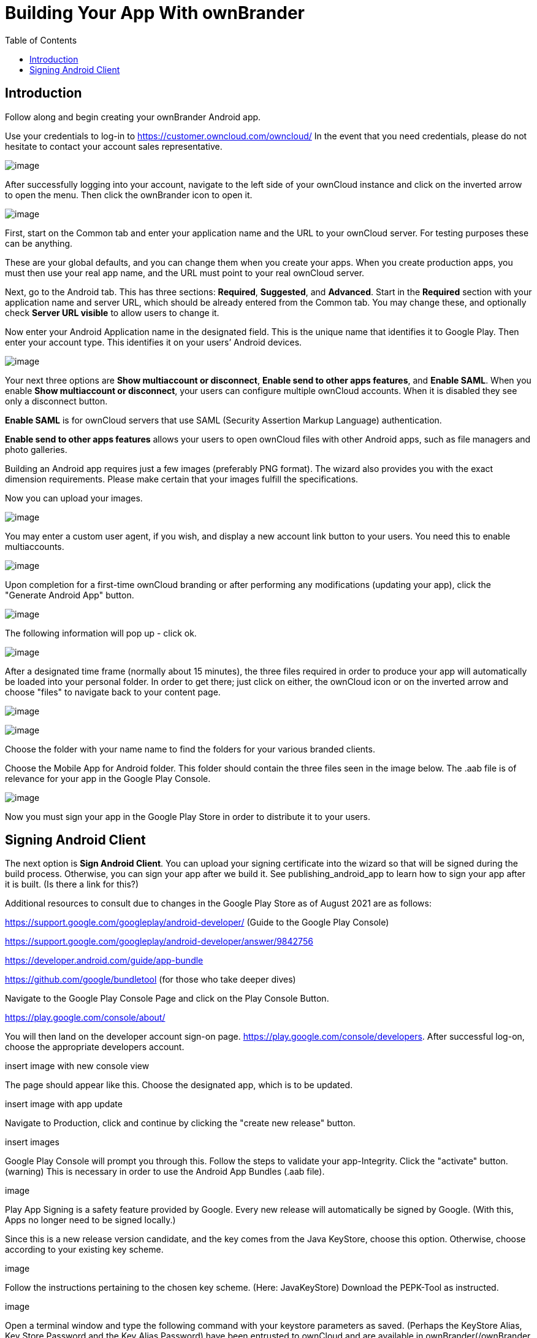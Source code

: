 = Building Your App With ownBrander
:toc: right

== Introduction

Follow along and begin creating your ownBrander Android app. 

Use your credentials to log-in to https://customer.owncloud.com/owncloud/
In the event that you need credentials, please do not hesitate to contact your account sales representative.

image:branded_android_app/android_app_build_1.png[image]

After successfully logging into your account, navigate to the left side of your ownCloud instance and click on the inverted arrow to open the menu. Then click the ownBrander icon to open it.

image:branded_android_app/android_app_build_2.png[image]

First, start on the Common tab and enter your application name and the URL to your ownCloud server.
For testing purposes these can be anything.

These are your global defaults, and you can change them when you create your apps.
When you create production apps, you must then use your real app name, and the URL must point to your real ownCloud server.

Next, go to the Android tab.
This has three sections: *Required*, *Suggested*, and *Advanced*.
Start in the *Required* section with your application name and server URL, which should be already entered from the Common tab.
You may change these, and optionally check *Server URL visible* to allow users to change it.

Now enter your Android Application name in the designated field.
This is the unique name that identifies it to Google Play.
Then enter your account type. This identifies it on your users’ Android devices.

image:branded_android_app/android_app_build_3.png[image]


Your next three options are *Show multiaccount or disconnect*, *Enable send to other apps features*, and *Enable SAML*.
When you enable *Show multiaccount or disconnect*, your users can configure multiple ownCloud accounts.
When it is disabled they see only a disconnect button.

*Enable SAML* is for ownCloud servers that use SAML (Security Assertion Markup Language) authentication.

*Enable send to other apps features* allows your users to open ownCloud files with other Android apps, such as file managers and photo galleries.

Building an Android app requires just a few images (preferably PNG format). The wizard also provides you with the exact dimension requirements. Please make certain that your images fulfill the specifications.

Now you can upload your images.

image:branded_android_app/ownbrander-7.png[image]

You may enter a custom user agent, if you wish, and display a new account link button to your users.
You need this to enable multiaccounts.

image:branded_android_app/ownbrander-8.png[image]

Upon completion for a first-time ownCloud branding or after performing any modifications (updating your app), click the "Generate Android App" button.

image:branded_android_app/android_app_build_4.png[image]

The following information will pop up - click ok.

image:branded_android_app/android_app_build_5.png[image]

After a designated time frame (normally about 15 minutes), the three files required in order to produce your app will automatically be loaded into your personal folder. 
In order to get there; just click on either, the ownCloud icon or on the inverted arrow and choose "files" to navigate back to your content page.

image:branded_android_app/android_app_build_6.png[image] 

image:branded_android_app/android_app_build_7.png[image]

Choose  the folder with your name name to find the folders for your various branded clients. 

Choose the Mobile App for Android folder.
This folder should contain the three files seen in the image below. The .aab file is of relevance for your app in the Google Play Console.

image:branded_android_app/android_app_build_8.png[image]

Now you must sign your app in the Google Play Store in order to distribute it to your users.

== Signing Android Client

The next option is *Sign Android Client*.
You can upload your signing certificate into the wizard so that will be signed during the build process. Otherwise, you can sign your app after we build it.
See publishing_android_app to learn how to sign your app after it is built. (Is there a link for this?)

Additional resources to consult due to changes in the Google Play Store as of August 2021 are as follows: 

https://support.google.com/googleplay/android-developer/  (Guide to the Google Play Console)

https://support.google.com/googleplay/android-developer/answer/9842756 

https://developer.android.com/guide/app-bundle

https://github.com/google/bundletool (for those who take deeper dives)


Navigate to the Google Play Console Page and click on the Play Console Button.

https://play.google.com/console/about/

You will then land on the developer account sign-on page. https://play.google.com/console/developers.  After successful log-on, choose the appropriate developers account.

insert image with new console view

The page should appear like this. Choose the designated app, which is to be updated.

insert image with app update

Navigate to Production, click and continue by clicking the "create new release" button.

insert images 

Google Play Console will prompt you through this. Follow the steps to validate your app-Integrity.  
Click the "activate" button.
(warning) This is necessary in order to use the Android App Bundles (.aab file).

image 

Play App Signing is a safety feature provided by Google. Every new release will automatically be signed by Google. (With this, Apps no longer need to be signed locally.)

Since this is a new release version candidate, and the key comes from the Java KeyStore, choose this option. 
Otherwise, choose according to your existing key scheme.

image

Follow the instructions pertaining to the chosen key scheme. (Here: JavaKeyStore)
Download the PEPK-Tool as instructed.

image

Open a terminal window and type the following command with your keystore parameters as saved.
(Perhaps the KeyStore Alias, Key Store Password and the Key Alias Password) have been entrusted to ownCloud and are available in ownBrander(/ownBrander 2.0). (Reference screenshot 6g).

As seen in the screen after the command, you can click on the copy icon in step 2 to copy the entire block, but you must modify the "foo" parts of the command as follows:

Where: foo.keystore must be replaced by the keystore name (here: damken)
Alias is the app name (here: damkencloud) aka the Key Alias.

java -jar pepk.jar --keystore=foo.keystore --alias=foo --output=encrypted_private_key_path  (in mark-up?)

image

After executing the above command, you will be prompted to enter both the passwords for "your keystore password" and then for "your key alias password".
Keep in mind, that these passwords are invisible when typing them. (Multiple entries or typos lead to errors.)

image keystore..

#not certain regarding this on other OS than macOS
image securita and privacy

Proceed by clicking on the button to upload your private key
image - upload private key

Double-click the file to upload it. After successful upload, click on the "save" button (bottom right of the page).

You will be redirected to the Terms of Use page. Click accept after reading them.

image encrypted_priv_key

Navigate back to "Production". The certificate is now available for viewing.

image Zertifikat....

In the "Production" bar move to the release review button (not certain how it is actually named in english on the Google Play Console)

image 

Notice the check-mark by the app integrity field.

image - checkmark

Proceed by clicking on "upload" in order to upload your .aab file. (You must download it to your computer system first.)

upload aab image 

You should see Googles colors changing during the upload process. Thereafter, a preview of the app release  candidate.

image WIP





Google Play Store requires that certificates have a validity period ending after October 22, 2033.
See http://developer.android.com/intl/es/tools/publishing/app-signing.html#considerations

*Root folder name* displays the root folder name on your user’s devices.

*Help url* is for entering a link to your help page for the app.

*Activate "Recommend" option* displays a "recommend this app" option via email.

Use *Activate the option feedback* to display an email address for user feedback.

*Imprint URL* is for the about page on your Web site, or any page that has information about your company.

Enter any custom download link in *URL to download the app*.

Finally, if you are creating a paid app then check the checkbox for *Paid Users* and upload an icon.

image:branded_android_app/ownbrander-11.png[image]

The *Suggested* and *Advanced* sections allow you to further customize your branding with custom colors and images.

When you are finished click the *Generate Android App* button, and you will either see a success message, or an error message telling you what you need to fix.
Note also that at the bottom of the wizard, the name and version of your new app is displayed, for example *The version that it will be generated is: oc-android-2.0.0_signed*.
When all of your options are entered correctly and you click the Generate Android App button, it takes up to 48 hours for your app to appear in your https://customer.owncloud.com/owncloud/[Customer.owncloud.com] account.

image:branded_android_app/ownbrander-12.png[image]
